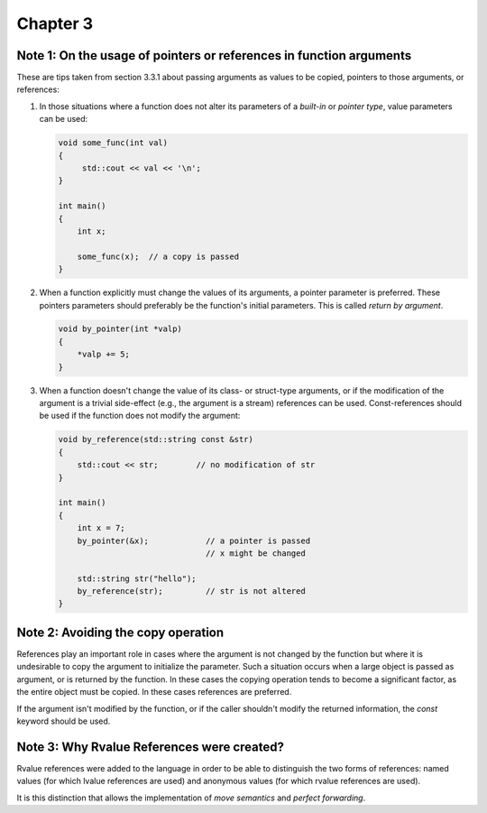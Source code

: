 Chapter 3
=========

Note 1: On the usage of pointers or references in function arguments
--------------------------------------------------------------------

These are tips taken from section 3.3.1 about passing arguments as values to be
copied, pointers to those arguments, or references:

1. In those situations where a function does not alter its parameters of a
   *built-in* or *pointer type*, value parameters can be used:

   .. code-block:: cpp

      void some_func(int val)
      {
           std::cout << val << '\n';
      }

      int main()
      {
          int x;

          some_func(x);  // a copy is passed
      }

2. When a function explicitly must change the values of its arguments, a
   pointer parameter is preferred.  These pointers parameters should preferably
   be the function's initial parameters.  This is called *return by argument*.

   .. code-block:: cpp

      void by_pointer(int *valp)
      {
          *valp += 5;
      }

3. When a function doesn't change the value of its class- or struct-type
   arguments, or if the modification of the argument is a trivial side-effect
   (e.g., the argument is a stream) references can be used.  Const-references
   should be used if the function does not modify the argument:

   .. code-block:: cpp

      void by_reference(std::string const &str)
      {
          std::cout << str;        // no modification of str
      }

      int main()
      {
          int x = 7;
          by_pointer(&x);            // a pointer is passed
                                     // x might be changed

          std::string str("hello");
          by_reference(str);         // str is not altered
      }

Note 2: Avoiding the copy operation
-----------------------------------

References play an important role in cases where the argument is not changed by
the function but where it is undesirable to copy the argument to initialize the
parameter.  Such a situation occurs when a large object is passed as argument,
or is returned by the function.  In these cases the copying operation tends to
become a significant factor, as the entire object must be copied.  In these
cases references are preferred.

If the argument isn't modified by the function, or if the caller shouldn't
modify the returned information, the `const` keyword should be used.

Note 3: Why Rvalue References were created?
-------------------------------------------

Rvalue references were added to the language in order to be able to distinguish
the two forms of references: named values (for which lvalue references are
used) and anonymous values (for which rvalue references are used).

It is this distinction that allows the implementation of *move semantics* and
*perfect forwarding*.
